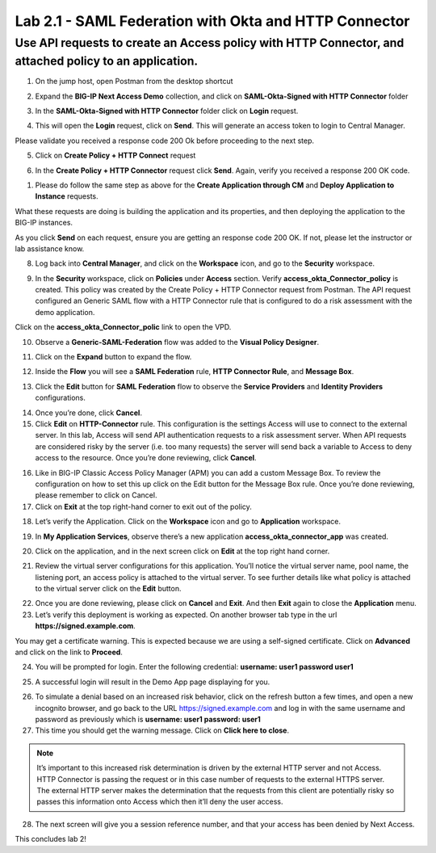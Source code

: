 Lab 2.1 - SAML Federation with Okta and HTTP Connector
======================================================

Use API requests to create an Access policy with HTTP Connector, and attached policy to an application.
-------------------------------------------------------------------------------------------------------

1. On the jump host, open Postman from the desktop shortcut

.. image:: /images/lab-postman1.png
    :width: 400 px

2. Expand the **BIG-IP Next Access Demo** collection, and click on **SAML-Okta-Signed with HTTP Connector** folder

.. image:: /images/lab-postman2.png
    :width: 400 px

3. In the **SAML-Okta-Signed with HTTP Connector** folder click on **Login** request. 

.. image:: /images/lab-postman3.png
    :width: 400 px

4. This will open the **Login** request, click on **Send**. This will generate an access token to login to Central Manager.

Please validate you received a response code 200 Ok before proceeding to the next step.

.. image:: /images/lab-postman4.png
    :width: 400 px

5. Click on **Create Policy + HTTP Connect** request 

.. image:: /images/lab-postman5.png
    :width: 400 px

6. In the **Create Policy + HTTP Connector** request click **Send**. Again, verify you received a response 200 OK code.

.. image:: /images/lab-postman6.png
    :width: 400 px

1. Please do follow the same step as above for the **Create Application through CM** and **Deploy Application to Instance** requests. 

What these requests are doing is building the application and its properties, and then deploying the application to the BIG-IP instances. 

As you click **Send** on each request, ensure you are getting an response code 200 OK. If not, please let the instructor or lab assistance know.


8. Log back into **Central Manager**, and click on the **Workspace** icon, and go to the **Security** workspace.

.. image:: /images/lab-postman7.png
    :width: 400 px

9. In the **Security** workspace, click on **Policies** under **Access** section. Verify **access_okta_Connector_policy**  is created. This policy was created by the Create Policy + HTTP Connector request from Postman. The API request configured an Generic SAML flow with a HTTP Connector rule that is configured to do a risk assessment with the demo application. 

Click on the **access_okta_Connector_polic**  link to open the VPD.

.. image:: /images/lab-postman8.png
    :width: 400 px

10. Observe a **Generic-SAML-Federation** flow was added to the **Visual Policy Designer**. 

.. image:: /images/lab-postman9.png
    :width: 400 px

11. Click on the **Expand** button to expand the flow. 

.. image:: /images/lab-postman10.png
    :width: 400 px

12. Inside the **Flow** you will see a **SAML Federation** rule, **HTTP Connector Rule**, and **Message Box**. 

.. image:: /images/lab-postman11.png
    :width: 400 px

13. Click the **Edit** button for **SAML Federation** flow to observe the **Service Providers** and **Identity Providers** configurations.

.. image:: /images/lab-postman12.png
    :width: 400 px

14. Once you’re done, click **Cancel**.

15. Click **Edit** on **HTTP-Connector** rule. This configuration is the settings Access will use to connect to the external server. In this lab, Access will send API authentication requests to a risk assessment server. When API requests are considered risky by the server (i.e. too many requests) the server will send back a variable to Access to deny access to the resource. Once you’re done reviewing, click **Cancel**.

.. image:: /images/lab-postman13.png
    :width: 400 px

16. Like in BIG-IP Classic Access Policy Manager (APM) you can add a custom Message Box. To review the configuration on how to set this up click on the Edit button for the Message Box rule. Once you’re done reviewing, please remember to click on Cancel.

17. Click on **Exit** at the top right-hand corner to exit out of the policy.

.. image:: /images/lab-postman14.png
    :width: 400 px

18. Let’s verify the Application. Click on the **Workspace** icon and go to **Application** workspace.

.. image:: /images/lab-postman15.png
    :width: 400 px

19. In **My Application Services**, observe there’s a new application **access_okta_connector_app** was created.

.. image:: /images/lab-postman16.png
    :width: 400 px

20. Click on the application, and in the next screen click on **Edit** at the top right hand corner.

.. image:: /images/lab-postman17.png
    :width: 400 px

21. Review the virtual server configurations for this application. You’ll notice the virtual server name, pool name, the listening port, an access policy is attached to the virtual server. To see further details like what policy is attached to the virtual server click on the **Edit** button. 

.. image:: /images/lab-postmane18.png
    :width: 400 px

22. Once you are done reviewing, please click on **Cancel** and **Exit**. And then **Exit** again to close the **Application** menu.

23. Let’s verify this deployment is working as expected. On another browser tab type in the url **https://signed.example.com**. 

You may get a certificate warning. This is expected because we are using a self-signed certificate. Click on **Advanced** and click on the link to **Proceed**.

.. image:: /images/lab-postman19.png
    :width: 400 px


24. You will be prompted for login. Enter the following credential: **username: user1 password user1**

.. image:: /images/lab-postman20.png
    :width: 400 px

25. A successful login will result in the Demo App page displaying for you. 

.. image:: /images/lab-postman21.png
    :width: 400 px

26. To simulate a denial based on an increased risk behavior, click on the refresh button a few times, and open a new incognito browser, and go back to the URL https://signed.example.com and log in with the same username and password as previously which is **username: user1 password: user1**

27. This time you should get the warning message. Click on **Click here to close**.

.. note:: It’s important to this increased risk determination is driven by the external HTTP server and not Access. HTTP Connector is passing the request or in this case number of requests to the external HTTPS server. The external HTTP server makes the determination that the requests from this client are potentially risky so passes this information onto Access which then it’ll deny the user access. 

.. image:: /images/lab-postman22.png
    :width: 400 px

28. The next screen will give you a session reference number, and that your access has been denied by Next Access. 

.. image:: /images/lab-postman23.png
    :width: 400 px


This concludes lab 2!





